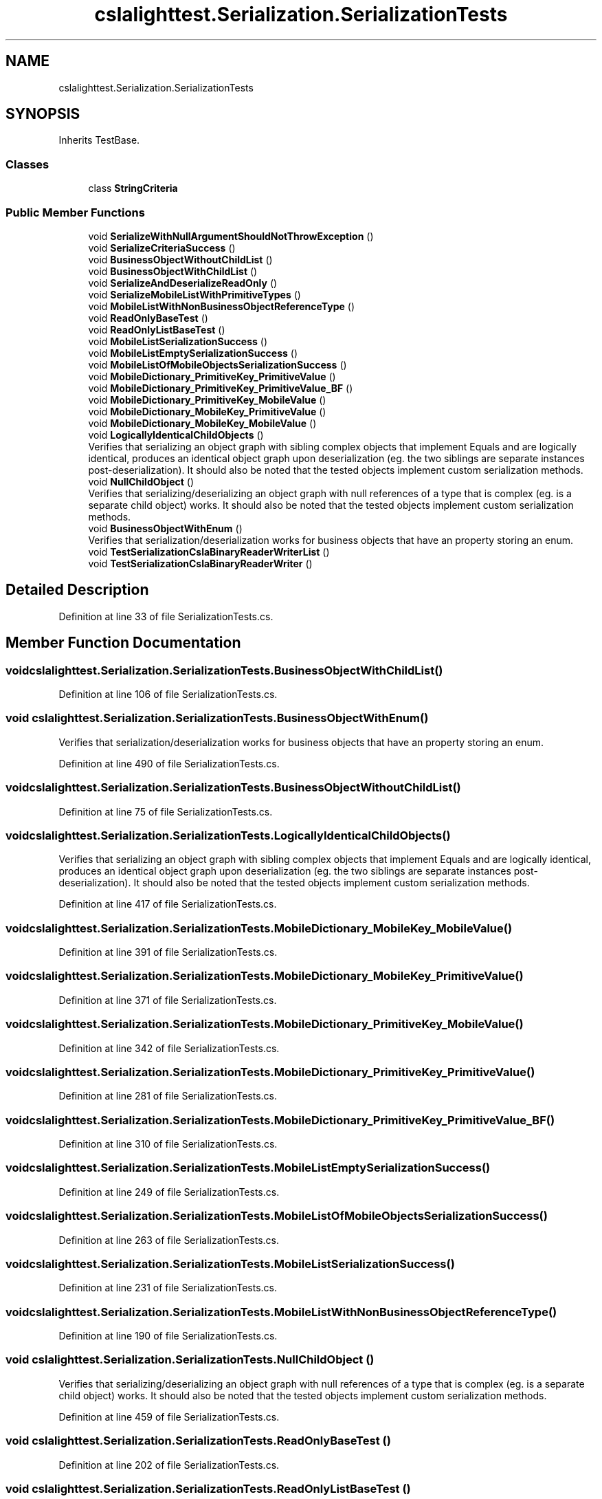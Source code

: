 .TH "cslalighttest.Serialization.SerializationTests" 3 "Wed Jul 21 2021" "Version 5.4.2" "CSLA.NET" \" -*- nroff -*-
.ad l
.nh
.SH NAME
cslalighttest.Serialization.SerializationTests
.SH SYNOPSIS
.br
.PP
.PP
Inherits TestBase\&.
.SS "Classes"

.in +1c
.ti -1c
.RI "class \fBStringCriteria\fP"
.br
.in -1c
.SS "Public Member Functions"

.in +1c
.ti -1c
.RI "void \fBSerializeWithNullArgumentShouldNotThrowException\fP ()"
.br
.ti -1c
.RI "void \fBSerializeCriteriaSuccess\fP ()"
.br
.ti -1c
.RI "void \fBBusinessObjectWithoutChildList\fP ()"
.br
.ti -1c
.RI "void \fBBusinessObjectWithChildList\fP ()"
.br
.ti -1c
.RI "void \fBSerializeAndDeserializeReadOnly\fP ()"
.br
.ti -1c
.RI "void \fBSerializeMobileListWithPrimitiveTypes\fP ()"
.br
.ti -1c
.RI "void \fBMobileListWithNonBusinessObjectReferenceType\fP ()"
.br
.ti -1c
.RI "void \fBReadOnlyBaseTest\fP ()"
.br
.ti -1c
.RI "void \fBReadOnlyListBaseTest\fP ()"
.br
.ti -1c
.RI "void \fBMobileListSerializationSuccess\fP ()"
.br
.ti -1c
.RI "void \fBMobileListEmptySerializationSuccess\fP ()"
.br
.ti -1c
.RI "void \fBMobileListOfMobileObjectsSerializationSuccess\fP ()"
.br
.ti -1c
.RI "void \fBMobileDictionary_PrimitiveKey_PrimitiveValue\fP ()"
.br
.ti -1c
.RI "void \fBMobileDictionary_PrimitiveKey_PrimitiveValue_BF\fP ()"
.br
.ti -1c
.RI "void \fBMobileDictionary_PrimitiveKey_MobileValue\fP ()"
.br
.ti -1c
.RI "void \fBMobileDictionary_MobileKey_PrimitiveValue\fP ()"
.br
.ti -1c
.RI "void \fBMobileDictionary_MobileKey_MobileValue\fP ()"
.br
.ti -1c
.RI "void \fBLogicallyIdenticalChildObjects\fP ()"
.br
.RI "Verifies that serializing an object graph with sibling complex objects that implement Equals and are logically identical, produces an identical object graph upon deserialization (eg\&. the two siblings are separate instances post-deserialization)\&. It should also be noted that the tested objects implement custom serialization methods\&. "
.ti -1c
.RI "void \fBNullChildObject\fP ()"
.br
.RI "Verifies that serializing/deserializing an object graph with null references of a type that is complex (eg\&. is a separate child object) works\&. It should also be noted that the tested objects implement custom serialization methods\&. "
.ti -1c
.RI "void \fBBusinessObjectWithEnum\fP ()"
.br
.RI "Verifies that serialization/deserialization works for business objects that have an property storing an enum\&. "
.ti -1c
.RI "void \fBTestSerializationCslaBinaryReaderWriterList\fP ()"
.br
.ti -1c
.RI "void \fBTestSerializationCslaBinaryReaderWriter\fP ()"
.br
.in -1c
.SH "Detailed Description"
.PP 
Definition at line 33 of file SerializationTests\&.cs\&.
.SH "Member Function Documentation"
.PP 
.SS "void cslalighttest\&.Serialization\&.SerializationTests\&.BusinessObjectWithChildList ()"

.PP
Definition at line 106 of file SerializationTests\&.cs\&.
.SS "void cslalighttest\&.Serialization\&.SerializationTests\&.BusinessObjectWithEnum ()"

.PP
Verifies that serialization/deserialization works for business objects that have an property storing an enum\&. 
.PP
Definition at line 490 of file SerializationTests\&.cs\&.
.SS "void cslalighttest\&.Serialization\&.SerializationTests\&.BusinessObjectWithoutChildList ()"

.PP
Definition at line 75 of file SerializationTests\&.cs\&.
.SS "void cslalighttest\&.Serialization\&.SerializationTests\&.LogicallyIdenticalChildObjects ()"

.PP
Verifies that serializing an object graph with sibling complex objects that implement Equals and are logically identical, produces an identical object graph upon deserialization (eg\&. the two siblings are separate instances post-deserialization)\&. It should also be noted that the tested objects implement custom serialization methods\&. 
.PP
Definition at line 417 of file SerializationTests\&.cs\&.
.SS "void cslalighttest\&.Serialization\&.SerializationTests\&.MobileDictionary_MobileKey_MobileValue ()"

.PP
Definition at line 391 of file SerializationTests\&.cs\&.
.SS "void cslalighttest\&.Serialization\&.SerializationTests\&.MobileDictionary_MobileKey_PrimitiveValue ()"

.PP
Definition at line 371 of file SerializationTests\&.cs\&.
.SS "void cslalighttest\&.Serialization\&.SerializationTests\&.MobileDictionary_PrimitiveKey_MobileValue ()"

.PP
Definition at line 342 of file SerializationTests\&.cs\&.
.SS "void cslalighttest\&.Serialization\&.SerializationTests\&.MobileDictionary_PrimitiveKey_PrimitiveValue ()"

.PP
Definition at line 281 of file SerializationTests\&.cs\&.
.SS "void cslalighttest\&.Serialization\&.SerializationTests\&.MobileDictionary_PrimitiveKey_PrimitiveValue_BF ()"

.PP
Definition at line 310 of file SerializationTests\&.cs\&.
.SS "void cslalighttest\&.Serialization\&.SerializationTests\&.MobileListEmptySerializationSuccess ()"

.PP
Definition at line 249 of file SerializationTests\&.cs\&.
.SS "void cslalighttest\&.Serialization\&.SerializationTests\&.MobileListOfMobileObjectsSerializationSuccess ()"

.PP
Definition at line 263 of file SerializationTests\&.cs\&.
.SS "void cslalighttest\&.Serialization\&.SerializationTests\&.MobileListSerializationSuccess ()"

.PP
Definition at line 231 of file SerializationTests\&.cs\&.
.SS "void cslalighttest\&.Serialization\&.SerializationTests\&.MobileListWithNonBusinessObjectReferenceType ()"

.PP
Definition at line 190 of file SerializationTests\&.cs\&.
.SS "void cslalighttest\&.Serialization\&.SerializationTests\&.NullChildObject ()"

.PP
Verifies that serializing/deserializing an object graph with null references of a type that is complex (eg\&. is a separate child object) works\&. It should also be noted that the tested objects implement custom serialization methods\&. 
.PP
Definition at line 459 of file SerializationTests\&.cs\&.
.SS "void cslalighttest\&.Serialization\&.SerializationTests\&.ReadOnlyBaseTest ()"

.PP
Definition at line 202 of file SerializationTests\&.cs\&.
.SS "void cslalighttest\&.Serialization\&.SerializationTests\&.ReadOnlyListBaseTest ()"

.PP
Definition at line 216 of file SerializationTests\&.cs\&.
.SS "void cslalighttest\&.Serialization\&.SerializationTests\&.SerializeAndDeserializeReadOnly ()"

.PP
Definition at line 157 of file SerializationTests\&.cs\&.
.SS "void cslalighttest\&.Serialization\&.SerializationTests\&.SerializeCriteriaSuccess ()"

.PP
Definition at line 61 of file SerializationTests\&.cs\&.
.SS "void cslalighttest\&.Serialization\&.SerializationTests\&.SerializeMobileListWithPrimitiveTypes ()"

.PP
Definition at line 177 of file SerializationTests\&.cs\&.
.SS "void cslalighttest\&.Serialization\&.SerializationTests\&.SerializeWithNullArgumentShouldNotThrowException ()"

.PP
Definition at line 36 of file SerializationTests\&.cs\&.
.SS "void cslalighttest\&.Serialization\&.SerializationTests\&.TestSerializationCslaBinaryReaderWriter ()"

.PP
Definition at line 577 of file SerializationTests\&.cs\&.
.SS "void cslalighttest\&.Serialization\&.SerializationTests\&.TestSerializationCslaBinaryReaderWriterList ()"

.PP
Definition at line 512 of file SerializationTests\&.cs\&.

.SH "Author"
.PP 
Generated automatically by Doxygen for CSLA\&.NET from the source code\&.
